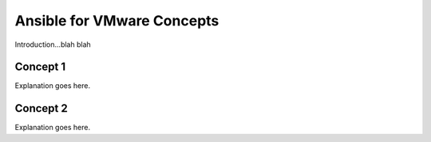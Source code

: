 .. _vmware_concepts:

***************************
Ansible for VMware Concepts
***************************

Introduction...blah blah

Concept 1
=========

Explanation goes here.

Concept 2
=========

Explanation goes here.